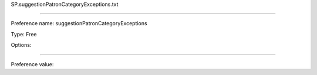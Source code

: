 SP.suggestionPatronCategoryExceptions.txt

----------

Preference name: suggestionPatronCategoryExceptions

Type: Free

Options: 

----------

Preference value: 





























